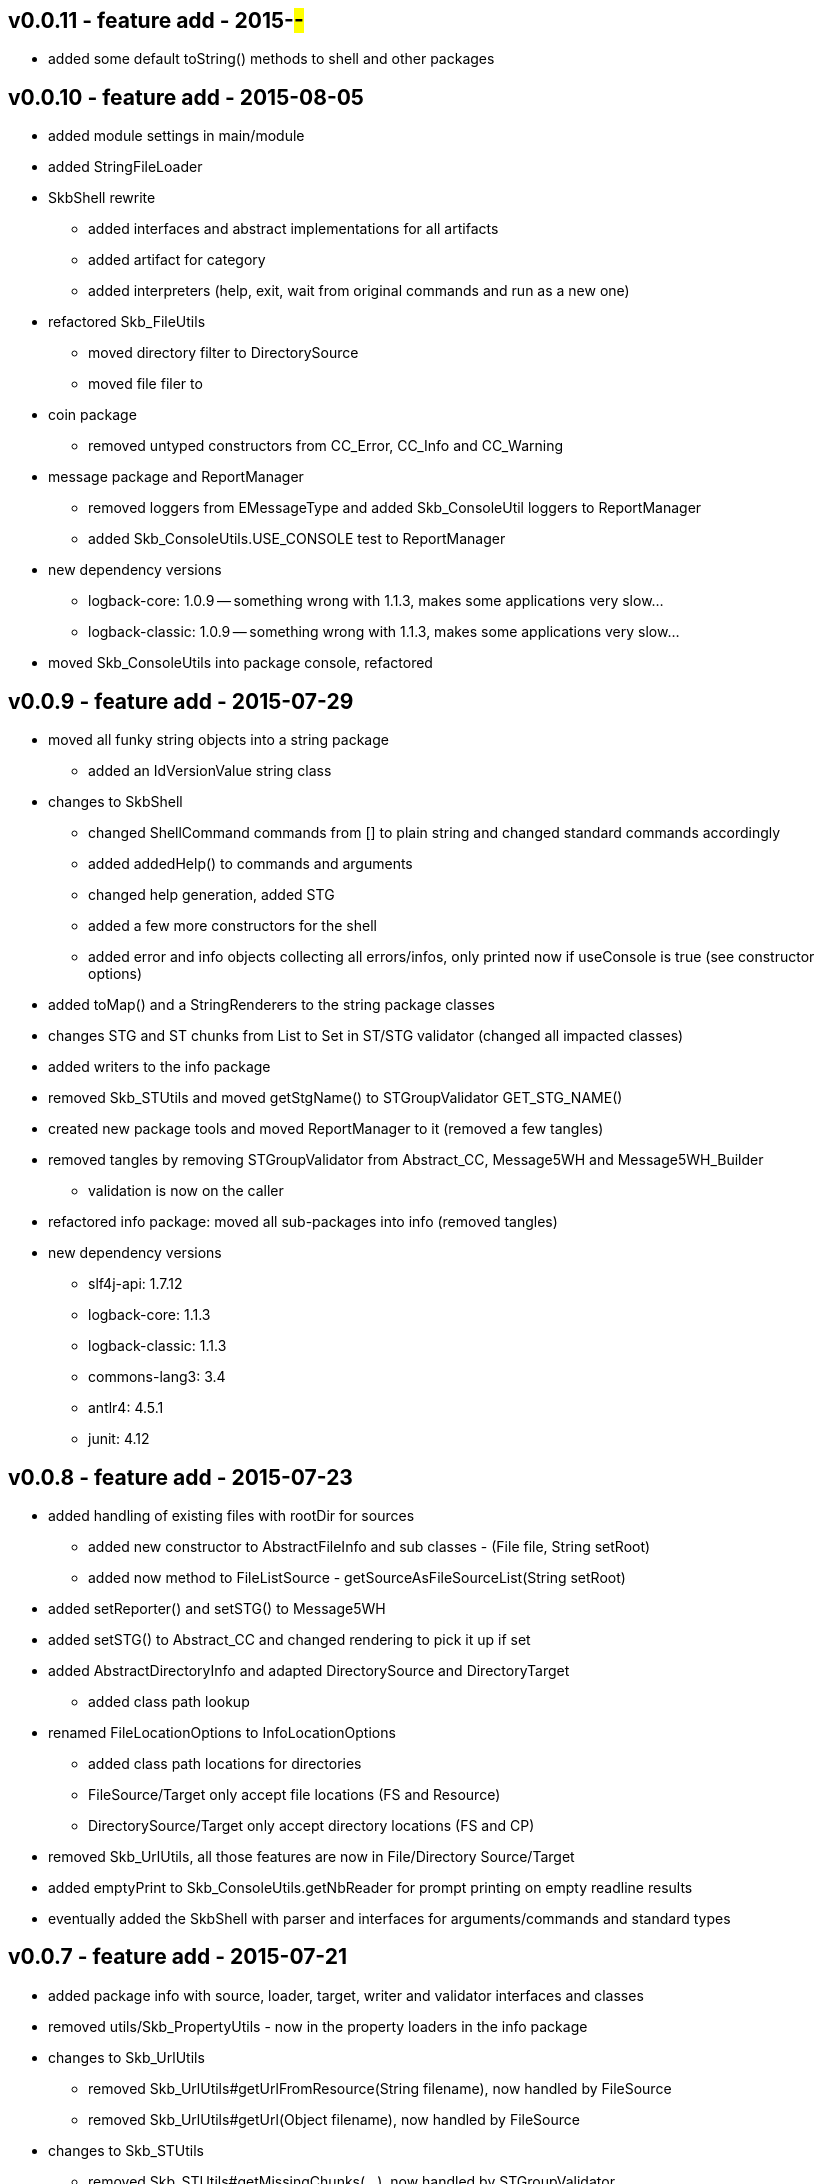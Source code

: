 v0.0.11 - feature add - 2015-##-##
----------------------------------
* added some default toString() methods to shell and other packages


v0.0.10 - feature add - 2015-08-05
----------------------------------
* added module settings in main/module
* added StringFileLoader
* SkbShell rewrite
	** added interfaces and abstract implementations for all artifacts
	** added artifact for category
	** added interpreters (help, exit, wait from original commands and run as a new one)
* refactored Skb_FileUtils
	** moved directory filter to DirectorySource
	** moved file filer to 
* coin package
	** removed untyped constructors from CC_Error, CC_Info and CC_Warning
* message package and ReportManager
	** removed loggers from EMessageType and added Skb_ConsoleUtil loggers to ReportManager
	** added Skb_ConsoleUtils.USE_CONSOLE test to ReportManager
* new dependency versions
	** logback-core: 1.0.9 -- something wrong with 1.1.3, makes some applications very slow...
	** logback-classic: 1.0.9 -- something wrong with 1.1.3, makes some applications very slow...
* moved Skb_ConsoleUtils into package console, refactored


v0.0.9 - feature add - 2015-07-29
---------------------------------
* moved all funky string objects into a string package
	** added an IdVersionValue string class
* changes to SkbShell
	** changed ShellCommand commands from [] to plain string and changed standard commands accordingly
	** added addedHelp() to commands and arguments
	** changed help generation, added STG
	** added a few more constructors for the shell
	** added error and info objects collecting all errors/infos, only printed now if useConsole is true (see constructor options)
* added toMap() and a StringRenderers to the string package classes
* changes STG and ST chunks from List to Set in ST/STG validator (changed all impacted classes)
* added writers to the info package
* removed Skb_STUtils and moved getStgName() to STGroupValidator GET_STG_NAME()
* created new package tools and moved ReportManager to it (removed a few tangles)
* removed tangles by removing STGroupValidator from Abstract_CC, Message5WH and Message5WH_Builder
	** validation is now on the caller
* refactored info package: moved all sub-packages into info (removed tangles)
* new dependency versions
	** slf4j-api: 1.7.12
	** logback-core: 1.1.3
	** logback-classic: 1.1.3
	** commons-lang3: 3.4
	** antlr4: 4.5.1
	** junit: 4.12


v0.0.8 - feature add - 2015-07-23
---------------------------------
* added handling of existing files with rootDir for sources
	** added new constructor to AbstractFileInfo and sub classes - (File file, String setRoot)
	** added now method to FileListSource - getSourceAsFileSourceList(String setRoot)
* added setReporter() and setSTG() to Message5WH
* added setSTG() to Abstract_CC and changed rendering to pick it up if set
* added AbstractDirectoryInfo and adapted DirectorySource and DirectoryTarget
	** added class path lookup
* renamed FileLocationOptions to InfoLocationOptions
	** added class path locations for directories
	** FileSource/Target only accept file locations (FS and Resource)
	** DirectorySource/Target only accept directory locations (FS and CP)
* removed Skb_UrlUtils, all those features are now in File/Directory Source/Target
* added emptyPrint to Skb_ConsoleUtils.getNbReader for prompt printing on empty readline results
* eventually added the SkbShell with parser and interfaces for arguments/commands and standard types


v0.0.7 - feature add - 2015-07-21
---------------------------------
* added package info with source, loader, target, writer and validator interfaces and classes
* removed utils/Skb_PropertyUtils - now in the property loaders in the info package
* changes to Skb_UrlUtils
	** removed Skb_UrlUtils#getUrlFromResource(String filename), now handled by FileSource
	** removed Skb_UrlUtils#getUrl(Object filename), now handled by FileSource
* changes to Skb_STUtils
	** removed Skb_STUtils#getMissingChunks(...), now handled by STGroupValidator
	** removed Skb_STUtils#getMissingSTArguments(...), now handled by STValidator
	** moved related tests from Test_Skb_STUtils to Test_STValidator and Test_STValidator
	** removed Test_Skb_STUtils then
	** adapted Message5WH and Test_Message5WH accordingly
	** adapted ReportManager accordingly
* changes to the message package
	** created a builder for Message5WH and moved all build methods into that builder
	** cleaned tests and created separate classes for tests
	** added a wrapper for SLF4J FormattingTuple objects (toString needs to do a getMessage for the message object)
	** added new add() methods to the CC_* coin objects to use the new FormattingTuple wrapper



v0.0.6 - feature add - 2015-07-12
---------------------------------
* added Assertions for notNull and stringEmpty
* updated jar filters in Skb_Defaults
* added readFile to FileUtils
* added DirectoryScanner to utils
* moved standard categories from skb-categories to here
* moved all composite implementation from skb-composite to here
* added ReportManager from skb-commons
* added skb-collections as pacakge de.vandermeer.skb.base.utils.collections
  ** cleanup some of the utility classes
  ** created factory, transformation, filter classes
  ** moved Skb_CollectionUtils to the new package
  ** added all skb.collections classes as @since v0.0.5
* removed duplicated from Skb_TextUtils (now in new collections pacakge)
* moved ARRAY_TO_TEXT() from Skb_TextUtils to Skb_ArrayUtils
* changed to commons-lang3 version 3.4
* added commons-io dependency for file handling


v0.0.5 - feature add - 2015-06-23
---------------------------------
* added console utils
* moved encoding to console utils
* added jar and package filters for ExecS usage
* added net and thread uilities


v0.0.4 - maintenance - 2015-06-19
---------------------------------
* fixed artefact name, clean up, test file rename


v0.0.3 - feature add - 2015-06-18
---------------------------------
* added excludes to logback dependencies
* fixed msg init error in Skb_BaseException
* changed default message in Skb_BaseException
* added WRAP_LINES to Skb_TextUtils (from asciitable)


v0.0.2 - feature add - 2014-06-25
---------------------------------
* fixed javadoc problems (missing parameters)
* changed STGroup behaviour in Message5WH: added custom groups and group tests; removed static STGroup member


v0.0.1 - initial release - 2014-06-10
-------------------------------------
